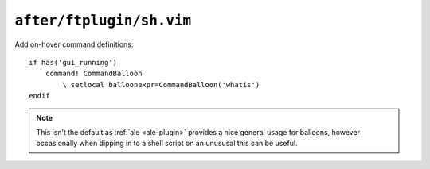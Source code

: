 ``after/ftplugin/sh.vim``
=========================

Add on-hover command definitions::

    if has('gui_running')
        command! CommandBalloon
            \ setlocal balloonexpr=CommandBalloon('whatis')
    endif

.. note::

    This isn’t the default as :ref:`ale <ale-plugin>` provides a nice general
    usage for balloons, however occasionally when dipping in to a shell script
    on an unususal this can be useful.
